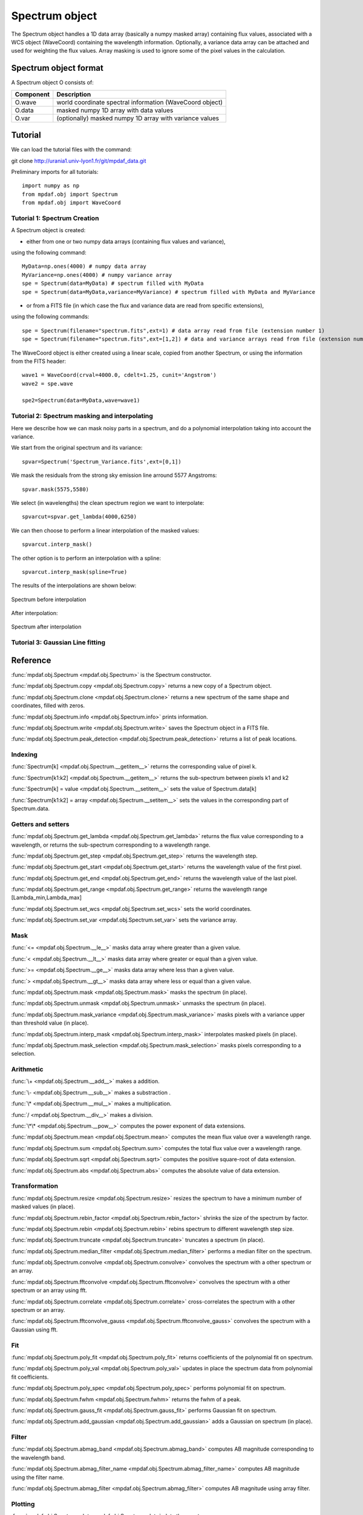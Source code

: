 Spectrum object
***************

The Spectrum object handles a 1D data array (basically a numpy masked array) containing flux values, associated with a WCS 
object (WaveCoord) containing the wavelength information. Optionally, a variance data array 
can be attached and used for weighting the flux values. Array masking is used to ignore 
some of the pixel values in the calculation.

Spectrum object format
======================

A Spectrum object O consists of:

+------------+---------------------------------------------------------+
| Component  | Description                                             |
+============+=========================================================+
| O.wave     | world coordinate spectral information (WaveCoord object)|
+------------+---------------------------------------------------------+
| O.data     | masked numpy 1D array with data values                  |
+------------+---------------------------------------------------------+
| O.var      | (optionally) masked numpy 1D array with variance values |
+------------+---------------------------------------------------------+


Tutorial
========

We can load the tutorial files with the command::

git clone http://urania1.univ-lyon1.fr/git/mpdaf_data.git

Preliminary imports for all tutorials::

  import numpy as np
  from mpdaf.obj import Spectrum
  from mpdaf.obj import WaveCoord

Tutorial 1: Spectrum Creation
-----------------------------

A Spectrum object is created: 

- either from one or two numpy data arrays (containing flux values and variance), 
using the following command::

  MyData=np.ones(4000) # numpy data array
  MyVariance=np.ones(4000) # numpy variance array
  spe = Spectrum(data=MyData) # spectrum filled with MyData 
  spe = Spectrum(data=MyData,variance=MyVariance) # spectrum filled with MyData and MyVariance

- or from a FITS file (in which case the flux and variance data are read from specific extensions), 
using the following commands::

  spe = Spectrum(filename="spectrum.fits",ext=1) # data array read from file (extension number 1)
  spe = Spectrum(filename="spectrum.fits",ext=[1,2]) # data and variance arrays read from file (extension numbers 1 and 2)

The WaveCoord object is either created using a linear scale, copied from another Spectrum, or 
using the information from the FITS header::

  wave1 = WaveCoord(crval=4000.0, cdelt=1.25, cunit='Angstrom')
  wave2 = spe.wave

  spe2=Spectrum(data=MyData,wave=wave1)


Tutorial 2: Spectrum masking and interpolating
----------------------------------------------

Here we describe how we can mask noisy parts in a spectrum, and do a polynomial 
interpolation taking into account the variance.

We start from the original spectrum and its variance::

  spvar=Spectrum('Spectrum_Variance.fits',ext=[0,1])
  
We mask the residuals from the strong sky emission line arround 5577 Angstroms::

  spvar.mask(5575,5580)

We select (in wavelengths) the clean spectrum region we want to interpolate::

  spvarcut=spvar.get_lambda(4000,6250)

We can then choose to perform a linear interpolation of the masked values::

  spvarcut.interp_mask()

The other option is to perform an interpolation with a spline::

  spvarcut.interp_mask(spline=True)
  

The results of the interpolations are shown below:



.. figure:: user_manual_spectrum_images/Spectrum_before_interp_mask.png 
  :align:   center

  Spectrum before interpolation


After interpolation:

.. figure:: user_manual_spectrum_images/Spectrum_after_interp_mask.png
  :align:   center
  
  Spectrum after interpolation

Tutorial 3: Gaussian Line fitting
---------------------------------



Reference
=========

:func:`mpdaf.obj.Spectrum <mpdaf.obj.Spectrum>` is the Spectrum constructor.

:func:`mpdaf.obj.Spectrum.copy <mpdaf.obj.Spectrum.copy>` returns a new copy of a Spectrum object.

:func:`mpdaf.obj.Spectrum.clone <mpdaf.obj.Spectrum.clone>` returns a new spectrum of the same shape and coordinates, filled with zeros.

:func:`mpdaf.obj.Spectrum.info <mpdaf.obj.Spectrum.info>` prints information.

:func:`mpdaf.obj.Spectrum.write <mpdaf.obj.Spectrum.write>` saves the Spectrum object in a FITS file.

:func:`mpdaf.obj.Spectrum.peak_detection <mpdaf.obj.Spectrum.peak_detection>` returns a list of peak locations.


Indexing
--------

:func:`Spectrum[k] <mpdaf.obj.Spectrum.__getitem__>` returns the corresponding value of pixel k.

:func:`Spectrum[k1:k2] <mpdaf.obj.Spectrum.__getitem__>` returns the sub-spectrum between pixels k1 and k2

:func:`Spectrum[k] = value <mpdaf.obj.Spectrum.__setitem__>` sets the value of Spectrum.data[k]

:func:`Spectrum[k1:k2] = array <mpdaf.obj.Spectrum.__setitem__>` sets the values in the corresponding part of Spectrum.data.


Getters and setters
-------------------

:func:`mpdaf.obj.Spectrum.get_lambda <mpdaf.obj.Spectrum.get_lambda>` returns the flux value corresponding to a wavelength, or returns the sub-spectrum corresponding to a wavelength range.
 
:func:`mpdaf.obj.Spectrum.get_step <mpdaf.obj.Spectrum.get_step>` returns the wavelength step.
 
:func:`mpdaf.obj.Spectrum.get_start <mpdaf.obj.Spectrum.get_start>` returns the wavelength value of the first pixel.

:func:`mpdaf.obj.Spectrum.get_end <mpdaf.obj.Spectrum.get_end>` returns the wavelength value of the last pixel.

:func:`mpdaf.obj.Spectrum.get_range <mpdaf.obj.Spectrum.get_range>` returns the wavelength range [Lambda_min,Lambda_max]

:func:`mpdaf.obj.Spectrum.set_wcs <mpdaf.obj.Spectrum.set_wcs>` sets the world coordinates.

:func:`mpdaf.obj.Spectrum.set_var <mpdaf.obj.Spectrum.set_var>` sets the variance array.


Mask
----

:func:`<= <mpdaf.obj.Spectrum.__le__>` masks data array where greater than a given value.                                 

:func:`< <mpdaf.obj.Spectrum.__lt__>` masks data array where greater or equal than a given value. 

:func:`>= <mpdaf.obj.Spectrum.__ge__>` masks data array where less than a given value.

:func:`> <mpdaf.obj.Spectrum.__gt__>` masks data array where less or equal than a given value.  

:func:`mpdaf.obj.Spectrum.mask <mpdaf.obj.Spectrum.mask>` masks the spectrum (in place).

:func:`mpdaf.obj.Spectrum.unmask <mpdaf.obj.Spectrum.unmask>` unmasks the spectrum (in place).

:func:`mpdaf.obj.Spectrum.mask_variance <mpdaf.obj.Spectrum.mask_variance>` masks pixels with a variance upper than threshold value (in place).

:func:`mpdaf.obj.Spectrum.interp_mask <mpdaf.obj.Spectrum.interp_mask>` interpolates masked pixels (in place).

:func:`mpdaf.obj.Spectrum.mask_selection <mpdaf.obj.Spectrum.mask_selection>` masks pixels corresponding to a selection.


Arithmetic
----------

:func:`\+ <mpdaf.obj.Spectrum.__add__>` makes a addition.

:func:`\- <mpdaf.obj.Spectrum.__sub__>` makes a substraction .

:func:`\* <mpdaf.obj.Spectrum.__mul__>` makes a multiplication.

:func:`/ <mpdaf.obj.Spectrum.__div__>` makes a division.

:func:`\*\* <mpdaf.obj.Spectrum.__pow__>`  computes the power exponent of data extensions.

:func:`mpdaf.obj.Spectrum.mean <mpdaf.obj.Spectrum.mean>` computes the mean flux value over a wavelength range.

:func:`mpdaf.obj.Spectrum.sum <mpdaf.obj.Spectrum.sum>` computes the total flux value over a wavelength range.

:func:`mpdaf.obj.Spectrum.sqrt <mpdaf.obj.Spectrum.sqrt>` computes the positive square-root of data extension.

:func:`mpdaf.obj.Spectrum.abs <mpdaf.obj.Spectrum.abs>` computes the absolute value of data extension.



Transformation
--------------

:func:`mpdaf.obj.Spectrum.resize <mpdaf.obj.Spectrum.resize>` resizes the spectrum to have a minimum number of masked values (in place).

:func:`mpdaf.obj.Spectrum.rebin_factor <mpdaf.obj.Spectrum.rebin_factor>` shrinks the size of the spectrum by factor.

:func:`mpdaf.obj.Spectrum.rebin <mpdaf.obj.Spectrum.rebin>` rebins spectrum to different wavelength step size.

:func:`mpdaf.obj.Spectrum.truncate <mpdaf.obj.Spectrum.truncate>` truncates a spectrum (in place).

:func:`mpdaf.obj.Spectrum.median_filter <mpdaf.obj.Spectrum.median_filter>` performs a median filter on the spectrum.

:func:`mpdaf.obj.Spectrum.convolve <mpdaf.obj.Spectrum.convolve>` convolves the spectrum with a other spectrum or an array.

:func:`mpdaf.obj.Spectrum.fftconvolve <mpdaf.obj.Spectrum.fftconvolve>` convolves the spectrum with a other spectrum or an array using fft.

:func:`mpdaf.obj.Spectrum.correlate <mpdaf.obj.Spectrum.correlate>` cross-correlates the spectrum with a other spectrum or an array.

:func:`mpdaf.obj.Spectrum.fftconvolve_gauss <mpdaf.obj.Spectrum.fftconvolve_gauss>` convolves the spectrum with a Gaussian using fft.



Fit
---

:func:`mpdaf.obj.Spectrum.poly_fit <mpdaf.obj.Spectrum.poly_fit>` returns coefficients of the polynomial fit on spectrum.
 
:func:`mpdaf.obj.Spectrum.poly_val <mpdaf.obj.Spectrum.poly_val>` updates in place the spectrum data from polynomial fit coefficients.

:func:`mpdaf.obj.Spectrum.poly_spec <mpdaf.obj.Spectrum.poly_spec>` performs polynomial fit on spectrum.

:func:`mpdaf.obj.Spectrum.fwhm <mpdaf.obj.Spectrum.fwhm>` returns the fwhm of a peak.

:func:`mpdaf.obj.Spectrum.gauss_fit <mpdaf.obj.Spectrum.gauss_fit>` performs Gaussian fit on spectrum.

:func:`mpdaf.obj.Spectrum.add_gaussian <mpdaf.obj.Spectrum.add_gaussian>` adds a Gaussian on spectrum (in place).


Filter
------

:func:`mpdaf.obj.Spectrum.abmag_band <mpdaf.obj.Spectrum.abmag_band>` computes AB magnitude corresponding to the wavelength band.

:func:`mpdaf.obj.Spectrum.abmag_filter_name <mpdaf.obj.Spectrum.abmag_filter_name>` computes AB magnitude using the filter name.

:func:`mpdaf.obj.Spectrum.abmag_filter <mpdaf.obj.Spectrum.abmag_filter>` computes AB magnitude using array filter.


Plotting
--------

:func:`mpdaf.obj.Spectrum.plot <mpdaf.obj.Spectrum.plot>` plots the spectrum.

:func:`mpdaf.obj.Spectrum.log_plot <mpdaf.obj.Spectrum.log_plot>` plots the spectrum with y logarithmic scale.

:func:`mpdaf.obj.Spectrum.ipos <mpdaf.obj.Spectrum.ipos>` prints cursor position in interactive mode.

:func:`mpdaf.obj.Spectrum.idist <mpdaf.obj.Spectrum.idist>` gets distance and center from 2 cursor positions (interactive mode).

:func:`mpdaf.obj.Spectrum.imask <mpdaf.obj.Spectrum.imask>` over-plots masked values (interactive mode).

:func:`mpdaf.obj.Spectrum.igauss_fit <mpdaf.obj.Spectrum.igauss_fit>` performs and plots a Gaussian fit on spectrum.
  
        
  
